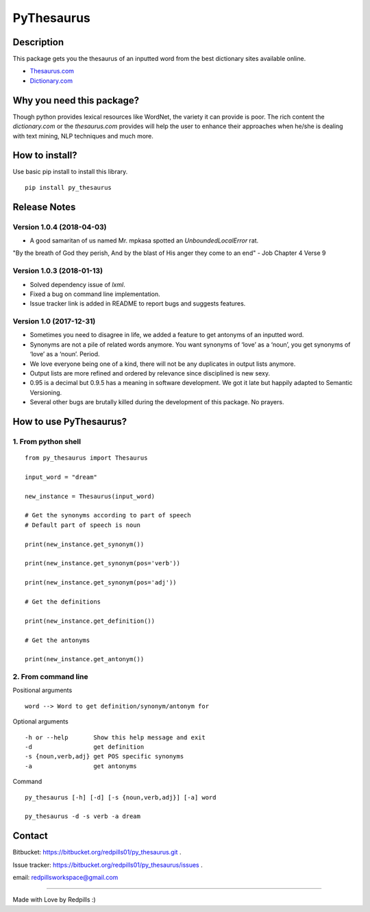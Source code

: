 **PyThesaurus**
***************
|build-status|

Description
"""""""""""

This package gets you the thesaurus of an inputted word from the best dictionary sites available online. 

- `Thesaurus.com <http: www.thesaurus.com=""/>`_

- `Dictionary.com <http: www.dictionary.com=""/>`_

Why you need this package?
""""""""""""""""""""""""""

Though python provides lexical resources like WordNet, the variety it can provide is poor. The rich content the `dictionary.com` or the `thesaurus.com` provides will help the user to enhance their approaches when he/she is dealing with text mining, NLP techniques and much more.

How to install? 
"""""""""""""""

Use basic pip install to install this library.  
::

  pip install py_thesaurus

Release Notes
"""""""""""""

Version 1.0.4 (2018-04-03)
--------------------------

- A good samaritan of us named Mr. mpkasa spotted an `UnboundedLocalError` rat.  	

"By the breath of God they perish, And by the blast of His anger they come to an end" - Job Chapter 4 Verse 9

Version 1.0.3 (2018-01-13)
--------------------------

- Solved dependency issue of `lxml`. 
- Fixed a bug on command line implementation. 
- Issue tracker link is added in README to report bugs and suggests features.


Version 1.0 (2017-12-31)
------------------------

- Sometimes you need to disagree in life, we added a feature to get antonyms of an inputted word.
- Synonyms are not a pile of related words anymore. You want synonyms of ‘love’ as a ‘noun’, you get synonyms of ‘love’ as a ‘noun’. Period.
- We love everyone being one of a kind, there will not be any duplicates in output lists anymore.
- Output lists are more refined and ordered by relevance since disciplined is new sexy. 
- 0.95 is a decimal but 0.9.5 has a meaning in software development. We got it late but happily adapted to Semantic Versioning.
- Several other bugs are brutally killed during the development of this package. No prayers.

How to use PyThesaurus?
"""""""""""""""""""""""

1. From python shell 
--------------------
::

   from py_thesaurus import Thesaurus

   input_word = "dream"

   new_instance = Thesaurus(input_word)

   # Get the synonyms according to part of speech
   # Default part of speech is noun

   print(new_instance.get_synonym()) 
   
   print(new_instance.get_synonym(pos='verb'))

   print(new_instance.get_synonym(pos='adj'))
   
   # Get the definitions 

   print(new_instance.get_definition())

   # Get the antonyms 

   print(new_instance.get_antonym())

2. From command line
--------------------

Positional arguments
::

  word --> Word to get definition/synonym/antonym for


Optional arguments
::

  -h or --help       Show this help message and exit
  -d                 get definition
  -s {noun,verb,adj} get POS specific synonyms
  -a                 get antonyms

Command
::

   py_thesaurus [-h] [-d] [-s {noun,verb,adj}] [-a] word

   py_thesaurus -d -s verb -a dream


Contact
"""""""


Bitbucket: https://bitbucket.org/redpills01/py_thesaurus.git .

Issue tracker: https://bitbucket.org/redpills01/py_thesaurus/issues .                            

email: redpillsworkspace@gmail.com   

---------------------------------------------------------------------------------

Made with Love by Redpills :) 

.. |build-status| image:: https://redpillsworkspace.visualstudio.com/_apis/public/build/definitions/ab439b9d-52c8-4080-94cd-f72bbd1aa1db/2/badge
    :alt: build status
    :scale: 100%
    :target: https://bitbucket.org/redpills01/py_thesaurus/issues
